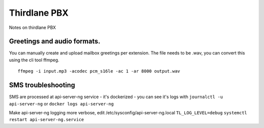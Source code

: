 Thirdlane PBX
=============
Notes on thirdlane PBX

Greetings and audio formats.
----------------------------

You can manually create and upload mailbox greetings per extension.
The file needs to be .wav, you can convert this using the cli tool ffmpeg. ::

	ffmpeg -i input.mp3 -acodec pcm_s16le -ac 1 -ar 8000 output.wav

SMS troubleshooting
-------------------
SMS are processed at api-server-ng service - it's dockerized - you can see it's logs with ``journalctl -u api-server-ng`` or ``docker logs api-server-ng``

Make api-server-ng logging more verbose, edit /etc/sysconfig/api-server-ng.local 
``TL_LOG_LEVEL=debug``
``systemctl restart api-server-ng.service``

